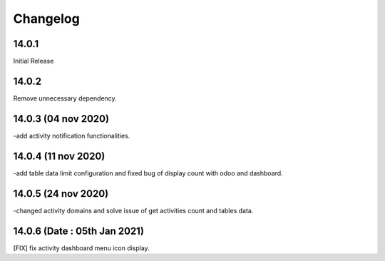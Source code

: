 Changelog
=========
14.0.1
-------------------------
Initial Release

14.0.2
-------------------------
Remove unnecessary dependency. 

14.0.3 (04 nov 2020)
----------------------
-add activity notification functionalities.

14.0.4 (11 nov 2020)
------------------------
-add table data limit configuration and fixed bug of display count with odoo and dashboard.

14.0.5 (24 nov 2020)
------------------------
-changed activity domains and solve issue of get activities count and tables data.

14.0.6 (Date : 05th Jan 2021)
---------------------------------
[FIX] fix activity dashboard menu icon display.
